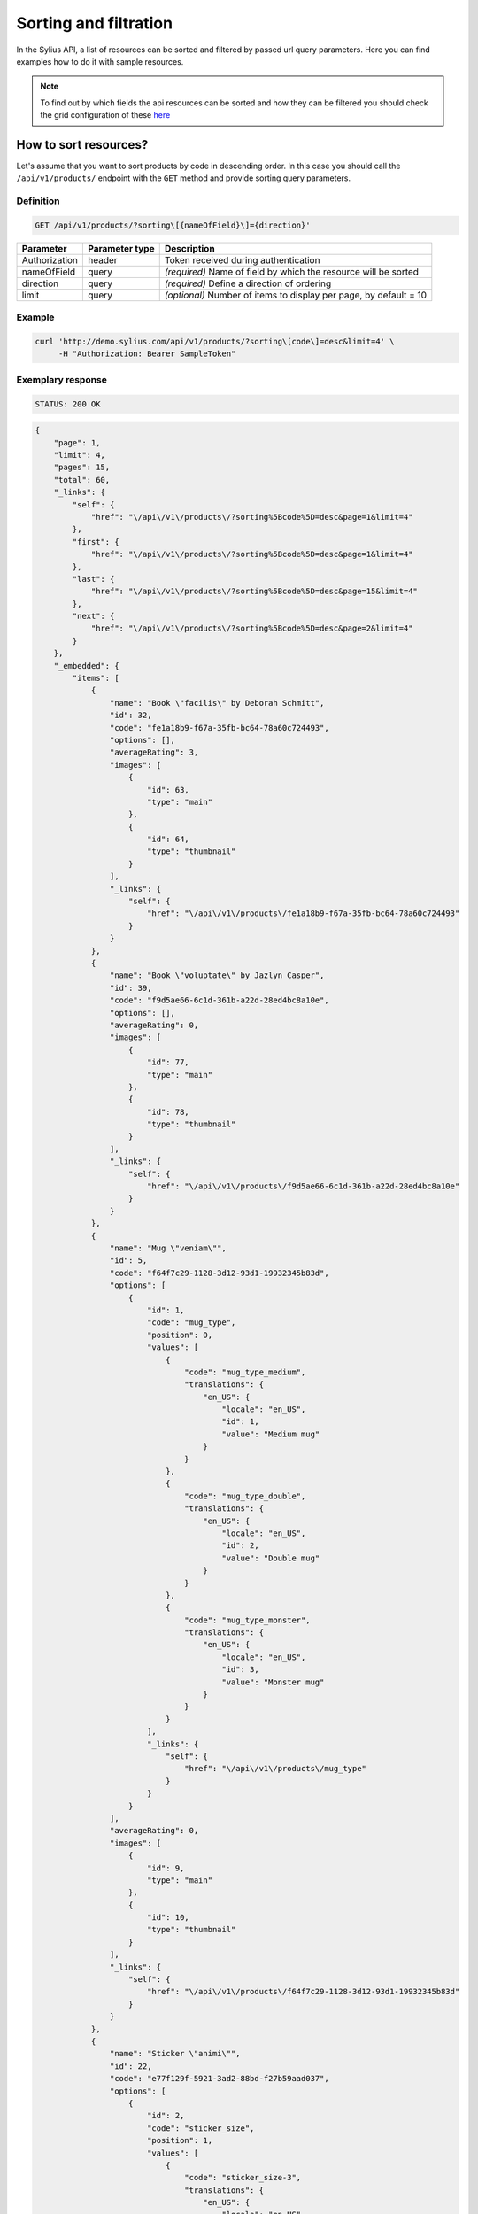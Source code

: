 Sorting and filtration
======================

In the Sylius API, a list of resources can be sorted and filtered by passed url query parameters. Here you can find examples how to
do it with sample resources.

.. note::

    To find out by which fields the api resources can be sorted and how they can be filtered you should check the grid configuration of these
    `here <https://github.com/Sylius/Sylius/tree/master/src/Sylius/Bundle/AdminApiBundle/Resources/config/grids>`_

How to sort resources?
----------------------

Let's assume that you want to sort products by code in descending order. In this case you should call
the ``/api/v1/products/`` endpoint with the ``GET`` method and provide sorting query parameters.

Definition
^^^^^^^^^^

.. code-block:: text

    GET /api/v1/products/?sorting\[{nameOfField}\]={direction}'

+---------------+----------------+-------------------------------------------------------------------+
| Parameter     | Parameter type | Description                                                       |
+===============+================+===================================================================+
| Authorization | header         | Token received during authentication                              |
+---------------+----------------+-------------------------------------------------------------------+
| nameOfField   | query          | *(required)* Name of field by which the resource will be sorted   |
+---------------+----------------+-------------------------------------------------------------------+
| direction     | query          | *(required)* Define a direction of ordering                       |
+---------------+----------------+-------------------------------------------------------------------+
| limit         | query          | *(optional)* Number of items to display per page, by default = 10 |
+---------------+----------------+-------------------------------------------------------------------+

Example
^^^^^^^

.. code-block:: bash

     curl 'http://demo.sylius.com/api/v1/products/?sorting\[code\]=desc&limit=4' \
          -H "Authorization: Bearer SampleToken"

Exemplary response
^^^^^^^^^^^^^^^^^^

.. code-block:: text

    STATUS: 200 OK

.. code-block:: json

    {
        "page": 1,
        "limit": 4,
        "pages": 15,
        "total": 60,
        "_links": {
            "self": {
                "href": "\/api\/v1\/products\/?sorting%5Bcode%5D=desc&page=1&limit=4"
            },
            "first": {
                "href": "\/api\/v1\/products\/?sorting%5Bcode%5D=desc&page=1&limit=4"
            },
            "last": {
                "href": "\/api\/v1\/products\/?sorting%5Bcode%5D=desc&page=15&limit=4"
            },
            "next": {
                "href": "\/api\/v1\/products\/?sorting%5Bcode%5D=desc&page=2&limit=4"
            }
        },
        "_embedded": {
            "items": [
                {
                    "name": "Book \"facilis\" by Deborah Schmitt",
                    "id": 32,
                    "code": "fe1a18b9-f67a-35fb-bc64-78a60c724493",
                    "options": [],
                    "averageRating": 3,
                    "images": [
                        {
                            "id": 63,
                            "type": "main"
                        },
                        {
                            "id": 64,
                            "type": "thumbnail"
                        }
                    ],
                    "_links": {
                        "self": {
                            "href": "\/api\/v1\/products\/fe1a18b9-f67a-35fb-bc64-78a60c724493"
                        }
                    }
                },
                {
                    "name": "Book \"voluptate\" by Jazlyn Casper",
                    "id": 39,
                    "code": "f9d5ae66-6c1d-361b-a22d-28ed4bc8a10e",
                    "options": [],
                    "averageRating": 0,
                    "images": [
                        {
                            "id": 77,
                            "type": "main"
                        },
                        {
                            "id": 78,
                            "type": "thumbnail"
                        }
                    ],
                    "_links": {
                        "self": {
                            "href": "\/api\/v1\/products\/f9d5ae66-6c1d-361b-a22d-28ed4bc8a10e"
                        }
                    }
                },
                {
                    "name": "Mug \"veniam\"",
                    "id": 5,
                    "code": "f64f7c29-1128-3d12-93d1-19932345b83d",
                    "options": [
                        {
                            "id": 1,
                            "code": "mug_type",
                            "position": 0,
                            "values": [
                                {
                                    "code": "mug_type_medium",
                                    "translations": {
                                        "en_US": {
                                            "locale": "en_US",
                                            "id": 1,
                                            "value": "Medium mug"
                                        }
                                    }
                                },
                                {
                                    "code": "mug_type_double",
                                    "translations": {
                                        "en_US": {
                                            "locale": "en_US",
                                            "id": 2,
                                            "value": "Double mug"
                                        }
                                    }
                                },
                                {
                                    "code": "mug_type_monster",
                                    "translations": {
                                        "en_US": {
                                            "locale": "en_US",
                                            "id": 3,
                                            "value": "Monster mug"
                                        }
                                    }
                                }
                            ],
                            "_links": {
                                "self": {
                                    "href": "\/api\/v1\/products\/mug_type"
                                }
                            }
                        }
                    ],
                    "averageRating": 0,
                    "images": [
                        {
                            "id": 9,
                            "type": "main"
                        },
                        {
                            "id": 10,
                            "type": "thumbnail"
                        }
                    ],
                    "_links": {
                        "self": {
                            "href": "\/api\/v1\/products\/f64f7c29-1128-3d12-93d1-19932345b83d"
                        }
                    }
                },
                {
                    "name": "Sticker \"animi\"",
                    "id": 22,
                    "code": "e77f129f-5921-3ad2-88bd-f27b59aad037",
                    "options": [
                        {
                            "id": 2,
                            "code": "sticker_size",
                            "position": 1,
                            "values": [
                                {
                                    "code": "sticker_size-3",
                                    "translations": {
                                        "en_US": {
                                            "locale": "en_US",
                                            "id": 4,
                                            "value": "3\""
                                        }
                                    }
                                },
                                {
                                    "code": "sticker_size_5",
                                    "translations": {
                                        "en_US": {
                                            "locale": "en_US",
                                            "id": 5,
                                            "value": "5\""
                                        }
                                    }
                                },
                                {
                                    "code": "sticker_size_7",
                                    "translations": {
                                        "en_US": {
                                            "locale": "en_US",
                                            "id": 6,
                                            "value": "7\""
                                        }
                                    }
                                }
                            ],
                            "_links": {
                                "self": {
                                    "href": "\/api\/v1\/products\/sticker_size"
                                }
                            }
                        }
                    ],
                    "averageRating": 0,
                    "images": [
                        {
                            "id": 43,
                            "type": "main"
                        },
                        {
                            "id": 44,
                            "type": "thumbnail"
                        }
                    ],
                    "_links": {
                        "self": {
                            "href": "\/api\/v1\/products\/e77f129f-5921-3ad2-88bd-f27b59aad037"
                        }
                    }
                }
            ]
        }
    }

How to filter resources?
------------------------

Let's assume that you want to find all products which contain the word ``sticker`` in the name. In this case you should call
the ``/api/v1/products/`` endpoint with the ``GET`` method and provide filter query parameters.

Definition
^^^^^^^^^^

.. code-block:: text

    GET /api/v1/products/?criteria\[{nameOfCriterion}\]\[type\]={searchOption}&criteria\[{nameOfCriterion}\]\[value\]={searchPhrase}'

+-----------------+----------------+--------------------------------------------------------------------------+
| Parameter       | Parameter type | Description                                                              |
+=================+================+==========================================================================+
| Authorization   | header         | Token received during authentication                                     |
+-----------------+----------------+--------------------------------------------------------------------------+
| nameOfCriterion | query          | *(required)* The name of criterion (for example "search", "couponBased") |
+-----------------+----------------+--------------------------------------------------------------------------+
| searchPhrase    | query          | *(required)* The searching phrase                                        |
+-----------------+----------------+--------------------------------------------------------------------------+
| searchOption    | query          | *(required)* Option of searching (for example "contains", "equal")       |
+-----------------+----------------+--------------------------------------------------------------------------+
| limit           | query          | *(optional)* Number of items to display per page, by default = 10        |
+-----------------+----------------+--------------------------------------------------------------------------+

.. note::

    The *nameOfCriterion* is a key from the grid configuration of a sample resource.

.. tip::

    You can find a list of all search options in :doc:`GridBundle docs</components_and_bundles/bundles/SyliusGridBundle/filters>`.

Example
^^^^^^^

.. code-block:: bash

     curl 'http://demo.sylius.com/api/v1/products/?criteria\[search\]\[type\]=contains&criteria\[search\]\[value\]=sticker&limit=4' \
          -H "Authorization: Bearer SampleToken"

Exemplary response
^^^^^^^^^^^^^^^^^^

.. code-block:: text

    STATUS: 200 OK

.. code-block:: json

    {
        "page": 1,
        "limit": 4,
        "pages": 15,
        "total": 60,
        "_links": {
            "self": {
                "href": "\/api\/v1\/products\/?criteria%5C%5Bsearch%5C%5D=sticker&page=1&limit=4"
            },
            "first": {
                "href": "\/api\/v1\/products\/?criteria%5C%5Bsearch%5C%5D=sticker&page=1&limit=4"
            },
            "last": {
                "href": "\/api\/v1\/products\/?criteria%5C%5Bsearch%5C%5D=sticker&page=15&limit=4"
            },
            "next": {
                "href": "\/api\/v1\/products\/?criteria%5C%5Bsearch%5C%5D=sticker&page=2&limit=4"
            }
        },
        "_embedded": {
            "items": [
                {
                    "name": "Book \"voluptates\" by Eveline Waters",
                    "id": 35,
                    "code": "00ebc508-48f5-326e-8f71-81e4feb0da73",
                    "options": [],
                    "averageRating": 0,
                    "images": [
                        {
                            "id": 69,
                            "type": "main"
                        },
                        {
                            "id": 70,
                            "type": "thumbnail"
                        }
                    ],
                    "_links": {
                        "self": {
                            "href": "\/api\/v1\/products\/00ebc508-48f5-326e-8f71-81e4feb0da73"
                        }
                    }
                },
                {
                    "name": "Mug \"voluptatibus\"",
                    "id": 7,
                    "code": "0bd9c774-d659-37b7-a22e-44615c155633",
                    "options": [
                        {
                            "id": 1,
                            "code": "mug_type",
                            "position": 0,
                            "values": [
                                {
                                    "code": "mug_type_medium",
                                    "translations": {
                                        "en_US": {
                                            "locale": "en_US",
                                            "id": 1,
                                            "value": "Medium mug"
                                        }
                                    }
                                },
                                {
                                    "code": "mug_type_double",
                                    "translations": {
                                        "en_US": {
                                            "locale": "en_US",
                                            "id": 2,
                                            "value": "Double mug"
                                        }
                                    }
                                },
                                {
                                    "code": "mug_type_monster",
                                    "translations": {
                                        "en_US": {
                                            "locale": "en_US",
                                            "id": 3,
                                            "value": "Monster mug"
                                        }
                                    }
                                }
                            ],
                            "_links": {
                                "self": {
                                    "href": "\/api\/v1\/products\/mug_type"
                                }
                            }
                        }
                    ],
                    "averageRating": 0,
                    "images": [
                        {
                            "id": 13,
                            "type": "main"
                        },
                        {
                            "id": 14,
                            "type": "thumbnail"
                        }
                    ],
                    "_links": {
                        "self": {
                            "href": "\/api\/v1\/products\/0bd9c774-d659-37b7-a22e-44615c155633"
                        }
                    }
                },
                {
                    "name": "Mug \"neque\"",
                    "id": 10,
                    "code": "13ad9ca9-8948-371b-b5b6-d2d988748b07",
                    "options": [
                        {
                            "id": 1,
                            "code": "mug_type",
                            "position": 0,
                            "values": [
                                {
                                    "code": "mug_type_medium",
                                    "translations": {
                                        "en_US": {
                                            "locale": "en_US",
                                            "id": 1,
                                            "value": "Medium mug"
                                        }
                                    }
                                },
                                {
                                    "code": "mug_type_double",
                                    "translations": {
                                        "en_US": {
                                            "locale": "en_US",
                                            "id": 2,
                                            "value": "Double mug"
                                        }
                                    }
                                },
                                {
                                    "code": "mug_type_monster",
                                    "translations": {
                                        "en_US": {
                                            "locale": "en_US",
                                            "id": 3,
                                            "value": "Monster mug"
                                        }
                                    }
                                }
                            ],
                            "_links": {
                                "self": {
                                    "href": "\/api\/v1\/products\/mug_type"
                                }
                            }
                        }
                    ],
                    "averageRating": 0,
                    "images": [
                        {
                            "id": 19,
                            "type": "main"
                        },
                        {
                            "id": 20,
                            "type": "thumbnail"
                        }
                    ],
                    "_links": {
                        "self": {
                            "href": "\/api\/v1\/products\/13ad9ca9-8948-371b-b5b6-d2d988748b07"
                        }
                    }
                },
                {
                    "name": "T-Shirt \"a\"",
                    "id": 56,
                    "code": "1823af3c-184a-359d-9c05-6417c7e6abe0",
                    "options": [
                        {
                            "id": 3,
                            "code": "t_shirt_color",
                            "position": 2,
                            "values": [
                                {
                                    "code": "t_shirt_color_red",
                                    "translations": {
                                        "en_US": {
                                            "locale": "en_US",
                                            "id": 7,
                                            "value": "Red"
                                        }
                                    }
                                },
                                {
                                    "code": "t_shirt_color_black",
                                    "translations": {
                                        "en_US": {
                                            "locale": "en_US",
                                            "id": 8,
                                            "value": "Black"
                                        }
                                    }
                                },
                                {
                                    "code": "t_shirt_color_white",
                                    "translations": {
                                        "en_US": {
                                            "locale": "en_US",
                                            "id": 9,
                                            "value": "White"
                                        }
                                    }
                                }
                            ],
                            "_links": {
                                "self": {
                                    "href": "\/api\/v1\/products\/t_shirt_color"
                                }
                            }
                        },
                        {
                            "id": 4,
                            "code": "t_shirt_size",
                            "position": 3,
                            "values": [
                                {
                                    "code": "t_shirt_size_s",
                                    "translations": {
                                        "en_US": {
                                            "locale": "en_US",
                                            "id": 10,
                                            "value": "S"
                                        }
                                    }
                                },
                                {
                                    "code": "t_shirt_size_m",
                                    "translations": {
                                        "en_US": {
                                            "locale": "en_US",
                                            "id": 11,
                                            "value": "M"
                                        }
                                    }
                                },
                                {
                                    "code": "t_shirt_size_l",
                                    "translations": {
                                        "en_US": {
                                            "locale": "en_US",
                                            "id": 12,
                                            "value": "L"
                                        }
                                    }
                                },
                                {
                                    "code": "t_shirt_size_xl",
                                    "translations": {
                                        "en_US": {
                                            "locale": "en_US",
                                            "id": 13,
                                            "value": "XL"
                                        }
                                    }
                                },
                                {
                                    "code": "t_shirt_size_xxl",
                                    "translations": {
                                        "en_US": {
                                            "locale": "en_US",
                                            "id": 14,
                                            "value": "XXL"
                                        }
                                    }
                                }
                            ],
                            "_links": {
                                "self": {
                                    "href": "\/api\/v1\/products\/t_shirt_size"
                                }
                            }
                        }
                    ],
                    "averageRating": 3,
                    "images": [
                        {
                            "id": 111,
                            "type": "main"
                        },
                        {
                            "id": 112,
                            "type": "thumbnail"
                        }
                    ],
                    "_links": {
                        "self": {
                            "href": "\/api\/v1\/products\/1823af3c-184a-359d-9c05-6417c7e6abe0"
                        }
                    }
                }
            ]
        }
    }
